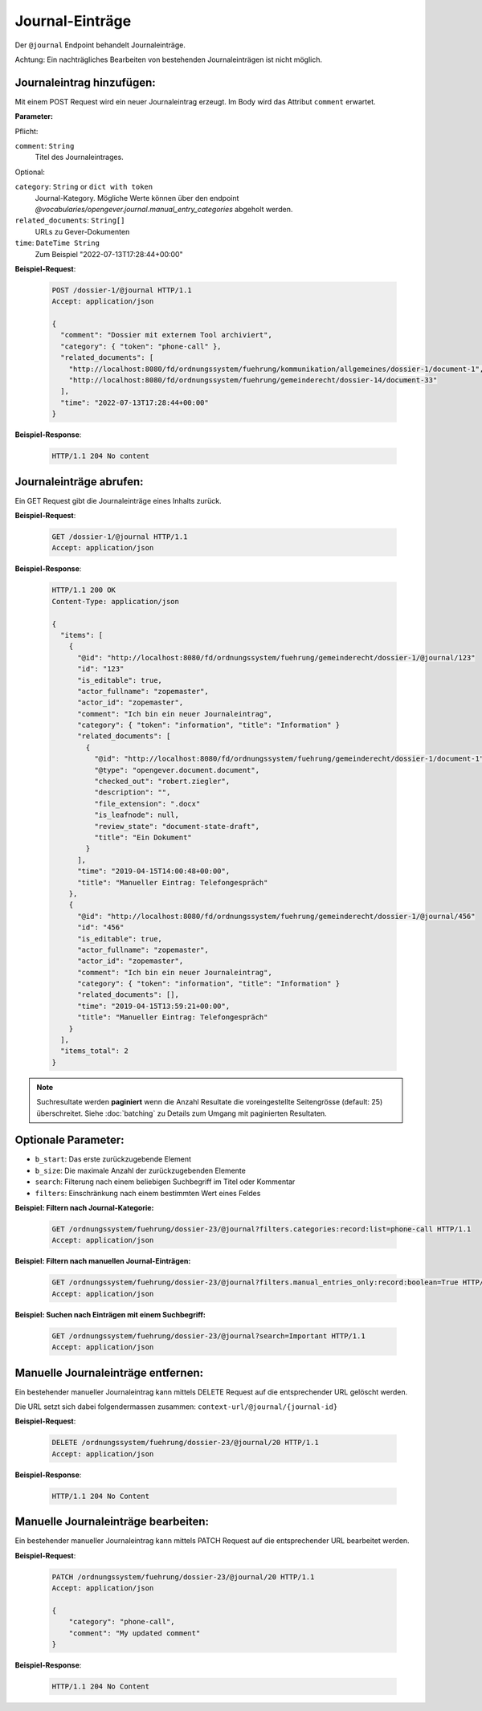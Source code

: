 .. _journal:

Journal-Einträge
================

Der ``@journal`` Endpoint behandelt Journaleinträge.

Achtung: Ein nachträgliches Bearbeiten von bestehenden Journaleinträgen ist nicht möglich.


Journaleintrag hinzufügen:
--------------------------
Mit einem POST Request wird ein neuer Journaleintrag erzeugt. Im Body wird das Attribut ``comment`` erwartet.

**Parameter:**

Pflicht:

``comment``: ``String``
   Titel des Journaleintrages.

Optional:

``category``: ``String`` or ``dict with token``
   Journal-Kategory. Mögliche Werte können über den endpoint `@vocabularies/opengever.journal.manual_entry_categories` abgeholt werden.

``related_documents``: ``String[]``
   URLs zu Gever-Dokumenten

``time``: ``DateTime String``
   Zum Beispiel "2022-07-13T17:28:44+00:00"

**Beispiel-Request**:

   .. sourcecode:: http

       POST /dossier-1/@journal HTTP/1.1
       Accept: application/json

       {
         "comment": "Dossier mit externem Tool archiviert",
         "category": { "token": "phone-call" },
         "related_documents": [
           "http://localhost:8080/fd/ordnungssystem/fuehrung/kommunikation/allgemeines/dossier-1/document-1",
           "http://localhost:8080/fd/ordnungssystem/fuehrung/gemeinderecht/dossier-14/document-33"
         ],
         "time": "2022-07-13T17:28:44+00:00"
       }


**Beispiel-Response**:

   .. sourcecode:: http

      HTTP/1.1 204 No content


Journaleinträge abrufen:
------------------------
Ein GET Request gibt die Journaleinträge eines Inhalts zurück.

**Beispiel-Request**:

   .. sourcecode:: http

       GET /dossier-1/@journal HTTP/1.1
       Accept: application/json

**Beispiel-Response**:


   .. sourcecode:: http

    HTTP/1.1 200 OK
    Content-Type: application/json

    {
      "items": [
        {
          "@id": "http://localhost:8080/fd/ordnungssystem/fuehrung/gemeinderecht/dossier-1/@journal/123"
          "id": "123"
          "is_editable": true,
          "actor_fullname": "zopemaster",
          "actor_id": "zopemaster",
          "comment": "Ich bin ein neuer Journaleintrag",
          "category": { "token": "information", "title": "Information" }
          "related_documents": [
            {
              "@id": "http://localhost:8080/fd/ordnungssystem/fuehrung/gemeinderecht/dossier-1/document-1",
              "@type": "opengever.document.document",
              "checked_out": "robert.ziegler",
              "description": "",
              "file_extension": ".docx"
              "is_leafnode": null,
              "review_state": "document-state-draft",
              "title": "Ein Dokument"
            }
          ],
          "time": "2019-04-15T14:00:48+00:00",
          "title": "Manueller Eintrag: Telefongespräch"
        },
        {
          "@id": "http://localhost:8080/fd/ordnungssystem/fuehrung/gemeinderecht/dossier-1/@journal/456"
          "id": "456"
          "is_editable": true,
          "actor_fullname": "zopemaster",
          "actor_id": "zopemaster",
          "comment": "Ich bin ein neuer Journaleintrag",
          "category": { "token": "information", "title": "Information" }
          "related_documents": [],
          "time": "2019-04-15T13:59:21+00:00",
          "title": "Manueller Eintrag: Telefongespräch"
        }
      ],
      "items_total": 2
    }


.. note::
        Suchresultate werden **paginiert** wenn die Anzahl Resultate die
        voreingestellte Seitengrösse (default: 25) überschreitet. Siehe
        :doc:`batching` zu Details zum Umgang mit paginierten Resultaten.


Optionale Parameter:
--------------------

- ``b_start``: Das erste zurückzugebende Element
- ``b_size``: Die maximale Anzahl der zurückzugebenden Elemente
- ``search``: Filterung nach einem beliebigen Suchbegriff im Titel oder Kommentar
- ``filters``: Einschränkung nach einem bestimmten Wert eines Feldes


**Beispiel: Filtern nach Journal-Kategorie:**

  .. sourcecode:: http

    GET /ordnungssystem/fuehrung/dossier-23/@journal?filters.categories:record:list=phone-call HTTP/1.1
    Accept: application/json


**Beispiel: Filtern nach manuellen Journal-Einträgen:**

  .. sourcecode:: http

    GET /ordnungssystem/fuehrung/dossier-23/@journal?filters.manual_entries_only:record:boolean=True HTTP/1.1
    Accept: application/json


**Beispiel: Suchen nach Einträgen mit einem Suchbegriff:**

  .. sourcecode:: http

    GET /ordnungssystem/fuehrung/dossier-23/@journal?search=Important HTTP/1.1
    Accept: application/json


Manuelle Journaleinträge entfernen:
-----------------------------------
Ein bestehender manueller Journaleintrag kann mittels DELETE Request auf die entsprechender URL gelöscht werden.

Die URL setzt sich dabei folgendermassen zusammen:
``context-url/@journal/{journal-id}``


**Beispiel-Request**:

  .. sourcecode:: http

    DELETE /ordnungssystem/fuehrung/dossier-23/@journal/20 HTTP/1.1
    Accept: application/json


**Beispiel-Response**:

  .. sourcecode:: http

    HTTP/1.1 204 No Content


Manuelle Journaleinträge bearbeiten:
------------------------------------
Ein bestehender manueller Journaleintrag kann mittels PATCH Request auf die entsprechender URL bearbeitet werden.

**Beispiel-Request**:

  .. sourcecode:: http

    PATCH /ordnungssystem/fuehrung/dossier-23/@journal/20 HTTP/1.1
    Accept: application/json

    {
        "category": "phone-call",
        "comment": "My updated comment"
    }


**Beispiel-Response**:

  .. sourcecode:: http

    HTTP/1.1 204 No Content
